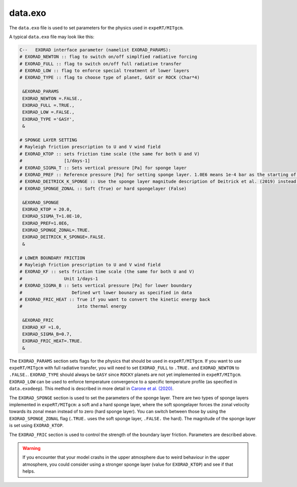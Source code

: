 data.exo
^^^^^^^^

The ``data.exo`` file is used to set parameters for the physics used in ``expeRT/MITgcm``.

A typical ``data.exo`` file may look like this:

.. code::

    C--   EXORAD interface parameter (namelist EXORAD_PARAMS):
    # EXORAD_NEWTON :: flag to switch on/off simplfied radiative forcing
    # EXORAD_FULL :: flag to switch on/off full radiative transfer
    # EXORAD_LOW :: flag to enforce special treatment of lower layers
    # EXORAD_TYPE :: flag to choose type of planet, GASY or ROCK (Char*4)

     &EXORAD_PARAMS
     EXORAD_NEWTON =.FALSE.,
     EXORAD_FULL =.TRUE.,
     EXORAD_LOW =.FALSE.,
     EXORAD_TYPE ='GASY',
     &

    # SPONGE LAYER SETTING
    # Rayleigh friction prescription to U and V wind field
    # EXORAD_KTOP :: sets friction time scale (the same for both U and V)
    #                [1/days-1]
    # EXORAD_SIGMA_T :: Sets vertical pressure [Pa] for sponge layer
    # EXORAD_PREF :: Reference pressure [Pa] for setting sponge layer. 1.0E6 means 1e-4 bar as the starting of the spongelayer (with sigma_T = 1.0E-10)
    # EXORAD_DEITRICK_K_SPONGE :: Use the sponge layer magnitude description of Deitrick et al. (2019) instead of exorad description
    # EXORAD_SPONGE_ZONAL :: Soft (True) or hard spongelayer (False)

     &EXORAD_SPONGE
     EXORAD_KTOP = 20.0,
     EXORAD_SIGMA_T=1.0E-10,
     EXORAD_PREF=1.0E6,
     EXORAD_SPONGE_ZONAL=.TRUE.
     EXORAD_DEITRICK_K_SPONGE=.FALSE.
     &

    # LOWER BOUNDARY FRICTION
    # Rayleigh friction prescription to U and V wind field
    # EXORAD_KF :: sets friction time scale (the same for both U and V)
    #                Unit 1/days-1
    # EXORAD_SIGMA_B :: Sets vertical pressure [Pa] for lower boundary
    #                   Defined wrt lower bounary as specified in data
    # EXORAD_FRIC_HEAT :: True if you want to convert the kinetic energy back
    #                     into thermal energy

     &EXORAD_FRIC
     EXORAD_KF =1.0,
     EXORAD_SIGMA_B=0.7,
     EXORAD_FRIC_HEAT=.TRUE.
     &

The ``EXORAD_PARAMS`` section sets flags for the physics that should be used in ``expeRT/MITgcm``.
If you want to use ``expeRT/MITgcm`` with full radiative transfer, you will need to set ``EXORAD_FULL`` to ``.TRUE.`` and ``EXORAD_NEWTON`` to ``.FALSE.``.
``EXORAD_TYPE`` should always be ``GASY`` since ``ROCKY`` planets are not yet implemented in ``expeRT/MITgcm``.
``EXORAD_LOW`` can be used to enforce temperature convergence to a specific temperature profile (as specified in ``data.exodeep``).
This method is described in more detail in `Carone et al. (2020) <https://ui.adsabs.harvard.edu/abs/2020MNRAS.496.3582C/abstract>`_.

The ``EXORAD_SPONGE`` section is used to set the parameters of the sponge layer.
There are two types of sponge layers implemented in ``expeRT/MITgcm``: a soft and a hard sponge layer,
where the soft spongelayer forces the zonal velocity towards its zonal mean instead of to zero (hard sponge layer).
You can switch between those by using the ``EXORAD_SPONGE_ZONAL`` flag (``.TRUE.`` uses the soft sponge layer, ``.FALSE.`` the hard).
The magnitude of the sponge layer is set using ``EXORAD_KTOP``.

The ``EXORAD_FRIC`` section is used to control the strength of the boundary layer friction.
Parameters are described above.

.. warning::

    If you encounter that your model crashs in the upper atmosphere due to weird behaviour in the upper atmosphere,
    you could consider using a stronger sponge layer (value for ``EXORAD_KTOP``) and see if that helps.
